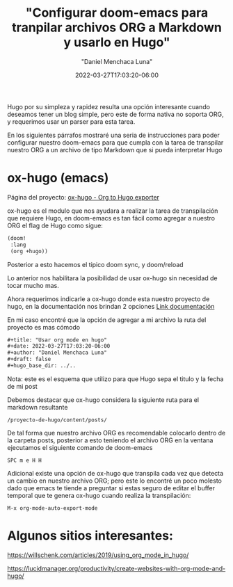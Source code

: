 #+title: "Configurar doom-emacs para tranpilar archivos ORG a Markdown y usarlo en Hugo"
#+date: 2022-03-27T17:03:20-06:00
#+author: "Daniel Menchaca Luna"
#+draft: false
#+hugo_base_dir: ../..

Hugo por su simpleza y rapidez resulta una opción interesante cuando deseamos tener un blog simple, pero este de forma nativa no soporta ORG, y requerimos usar un parser para esta tarea.

En los siguientes párrafos mostraré una seria de instrucciones para poder configurar nuestro doom-emacs para que cumpla con la tarea de transpilar nuestro ORG a un archivo de tipo Markdown que si pueda interpretar Hugo

* ox-hugo (emacs)

Página del proyecto: [[https://ox-hugo.scripter.co/][ox-hugo - Org to Hugo exporter]]


ox-hugo es el modulo que nos ayudara a realizar la tarea de transpilación que requiere Hugo, en doom-emacs es tan fácil como agregar a nuestro ORG el flag de Hugo como sigue:

#+begin_src lisp
(doom!
 :lang
 (org +hugo))
#+end_src

Posterior a esto hacemos el tipico doom sync, y doom/reload

Lo anterior nos habilitara la posibilidad de usar ox-hugo sin necesidad de tocar mucho mas.

Ahora requerimos indicarle a ox-hugo donde esta nuestro proyecto de hugo, en la documentación nos brindan 2 opciones [[https://ox-hugo.scripter.co/#before-you-export][Link documentación]]

En mi caso encontré que la opción de agregar a mi archivo la ruta del proyecto es mas cómodo

 #+begin_src org
#+title: "Usar org mode en hugo"
#+date: 2022-03-27T17:03:20-06:00
#+author: "Daniel Menchaca Luna"
#+draft: false
#+hugo_base_dir: ../..
 #+end_src
Nota: este es el esquema que utilizo para que Hugo sepa el titulo y la fecha de mi post

Debemos destacar que ox-hugo considera la siguiente ruta para el markdown resultante

#+begin_src
/proyecto-de-hugo/content/posts/
#+end_src

De tal forma que nuestro archivo ORG es recomendable colocarlo dentro de la carpeta posts, posterior a esto teniendo el archivo ORG en la ventana ejecutamos el siguiente comando de doom-emacs

#+begin_src text
SPC m e H H
#+end_src

Adicional existe una opción de ox-hugo que transpila cada vez que detecta un cambio en nuestro archivo ORG; pero este lo encontré un poco molesto dado que emacs te tiende a preguntar si estas seguro de editar el buffer temporal que te genera ox-hugo cuando realiza la transpilación:
#+begin_src text
M-x org-mode-auto-export-mode
#+end_src

* Algunos sitios interesantes:

https://willschenk.com/articles/2019/using_org_mode_in_hugo/

https://lucidmanager.org/productivity/create-websites-with-org-mode-and-hugo/
